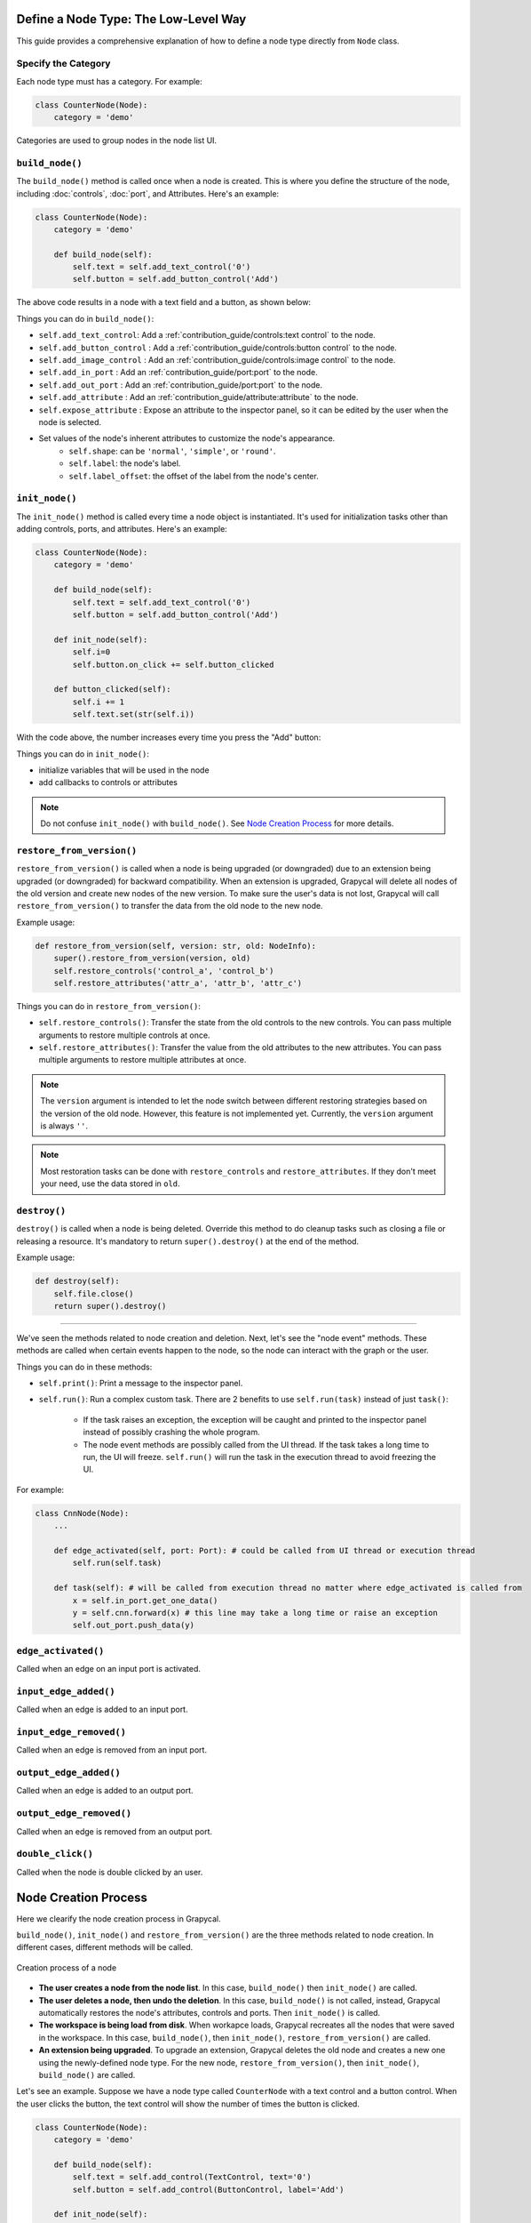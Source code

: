 Define a Node Type: The Low-Level Way
======================

This guide provides a comprehensive explanation of how to define a node type directly from ``Node`` class.

Specify the Category
-------------------------

Each node type must has a category. For example:

.. code-block:: python

    class CounterNode(Node):
        category = 'demo'

Categories are used to group nodes in the node list UI. 

.. _build_node:

``build_node()``
-------------------------
The ``build_node()`` method is called once when a node is created. This is where you define the structure of the node, including      :doc:`controls`,
:doc:`port`,
and Attributes.
Here's an example:

.. code-block:: python

    class CounterNode(Node):
        category = 'demo'
    
        def build_node(self):
            self.text = self.add_text_control('0')
            self.button = self.add_button_control('Add')

The above code results in a node with a text field and a button, as shown below:

.. image:: https://i.imgur.com/omyQjak.png
   :width: 300px

Things you can do in ``build_node()``:

-  ``self.add_text_control``: Add a :ref:`contribution_guide/controls:text control` to the node.
-  ``self.add_button_control`` : Add a :ref:`contribution_guide/controls:button control` to the node.
-  ``self.add_image_control`` : Add an :ref:`contribution_guide/controls:image control` to the node.
-  ``self.add_in_port`` : Add an :ref:`contribution_guide/port:port` to the node.
-  ``self.add_out_port`` : Add an :ref:`contribution_guide/port:port` to the node.
-  ``self.add_attribute`` : Add an :ref:`contribution_guide/attribute:attribute` to the node.
-  ``self.expose_attribute`` : Expose an attribute to the inspector panel, so it can be edited by the user when the node is selected.
-  Set values of the node's inherent attributes to customize the node's appearance.
    *   ``self.shape``: can be ``'normal'``, ``'simple'``, or ``'round'``.
    *   ``self.label``: the node's label.
    *   ``self.label_offset``: the offset of the label from the node's center.



``init_node()``
-------------------------

The ``init_node()`` method is called every time a node object is instantiated. It's used for initialization tasks other than adding controls, ports, and attributes. Here's an example:


.. code-block:: python

    class CounterNode(Node):
        category = 'demo'
    
        def build_node(self):
            self.text = self.add_text_control('0')
            self.button = self.add_button_control('Add')
    
        def init_node(self):
            self.i=0
            self.button.on_click += self.button_clicked
    
        def button_clicked(self):
            self.i += 1
            self.text.set(str(self.i))

With the code above, the number increases every time you press the "Add" button:

.. image:: https://i.imgur.com/RaWL7ez.png
   :width: 300px

Things you can do in ``init_node()``:

- initialize variables that will be used in the node
- add callbacks to controls or attributes

.. note::
    Do not confuse ``init_node()`` with ``build_node()``. See `Node Creation Process`_ for more details.




``restore_from_version()``
-------------------------

``restore_from_version()`` is called when a node is being upgraded (or downgraded) due to an extension being upgraded (or downgraded) for backward compatibility. When an extension is upgraded, Grapycal will delete all nodes of the old version and create new nodes of the new version. To make sure the user's data is not lost, Grapycal will call ``restore_from_version()`` to transfer the data from the old node to the new node.

Example usage:

.. code-block:: python

    def restore_from_version(self, version: str, old: NodeInfo):
        super().restore_from_version(version, old)
        self.restore_controls('control_a', 'control_b')
        self.restore_attributes('attr_a', 'attr_b', 'attr_c')

Things you can do in ``restore_from_version()``:

- ``self.restore_controls()``: Transfer the state from the old controls to the new controls. You can pass multiple arguments to restore multiple controls at once.
- ``self.restore_attributes()``: Transfer the value from the old attributes to the new attributes. You can pass multiple arguments to restore multiple attributes at once.

.. note::
    The ``version`` argument is intended to let the node switch between different restoring strategies based on the version of the old node. However, this feature is not implemented yet. Currently, the ``version`` argument is always ``''``.

.. note::
    Most restoration tasks can be done with ``restore_controls`` and ``restore_attributes``. If they don't meet your need, use the data stored in ``old``. 

``destroy()``
-------------------------

``destroy()`` is called when a node is being deleted. Override this method to do cleanup tasks such as closing a file or releasing a resource. It's mandatory to return ``super().destroy()`` at the end of the method.

Example usage:

.. code-block:: python

    def destroy(self):
        self.file.close()
        return super().destroy()

----

We've seen the methods related to node creation and deletion. Next, let's see the "node event" methods. These methods are called when certain events happen to the node, so the node can interact with the graph or the user.

Things you can do in these methods:

- ``self.print()``: Print a message to the inspector panel.
- ``self.run()``: Run a complex custom task. There are 2 benefits to use ``self.run(task)`` instead of just ``task()``:

    *  If the task raises an exception, the exception will be caught and printed to the inspector panel instead of possibly crashing the whole program.
    *  The node event methods are possibly called from the UI thread. If the task takes a long time to run, the UI will freeze. ``self.run()`` will run the task in the execution thread to avoid freezing the UI.

For example:

.. code-block:: python
    
    class CnnNode(Node):
        ...
        
        def edge_activated(self, port: Port): # could be called from UI thread or execution thread
            self.run(self.task)

        def task(self): # will be called from execution thread no matter where edge_activated is called from
            x = self.in_port.get_one_data()
            y = self.cnn.forward(x) # this line may take a long time or raise an exception
            self.out_port.push_data(y)

``edge_activated()``
------------------------
Called when an edge on an input port is activated.

``input_edge_added()``
------------------------
Called when an edge is added to an input port.

``input_edge_removed()``
------------------------
Called when an edge is removed from an input port.

``output_edge_added()``
------------------------
Called when an edge is added to an output port.

``output_edge_removed()``
------------------------
Called when an edge is removed from an output port.

``double_click()``
------------------------
Called when the node is double clicked by an user.




.. _Node Creation Process:

Node Creation Process
========================

Here we clearify the node creation process in Grapycal.

``build_node()``, ``init_node()`` and ``restore_from_version()`` are the three methods related to node creation. In different cases, different methods will be called.

.. figure:: https://i.imgur.com/edbXiKB.png
   :alt: Creation process of a node
   :align: center


   Creation process of a node

-   **The user creates a node from the node list**. In this case, ``build_node()`` then ``init_node()`` are called.

-   **The user deletes a node, then undo the deletion**. In this case, ``build_node()`` is not called, instead, Grapycal automatically restores the node's attributes,
    controls and ports. Then ``init_node()`` is called.

-   **The workspace is being load from disk**. When workapce loads, Grapycal recreates all the nodes that were saved in the workspace. In this case, ``build_node()``, then ``init_node()``, ``restore_from_version()`` are called.

-   **An extension being upgraded**. To upgrade an extension, Grapycal deletes the old node and creates a new one using the newly-defined node type.
    For the new node, ``restore_from_version()``, then ``init_node()``, ``build_node()`` are called.

Let's see an example. Suppose we have a node type called ``CounterNode`` with a text control and a button control.
When the user clicks the button, the text control will show the number of times the button is clicked.

.. code-block:: python

    class CounterNode(Node):
        category = 'demo'
    
        def build_node(self):
            self.text = self.add_control(TextControl, text='0')
            self.button = self.add_control(ButtonControl, label='Add')
    
        def init_node(self):
            self.i=0
            self.button.on_click += self.button_clicked
    
        def button_clicked(self):
            self.i += 1
            self.text.set(str(self.i))


Try pressing the button 3 times then delete the node and undo the deletion. The
controls are restored but ``i`` is not. So while the text control still shows ``3``, it will start from ``0``
again when you press the button.

To fix this, we need to save the count in an attribute. Attributes are saved and restored automatically.

.. code-block:: python

    class CounterNode(Node):
        category = 'demo'
    
        def build_node(self):
            self.text = self.add_control(TextControl, text='0')
            self.button = self.add_control(ButtonControl, label='Add')
            self.i = self.add_attribute('count', IntTopic, 0)
    
        def init_node(self):
            self.button.on_click += self.button_clicked
    
        def button_clicked(self):
            self.i.set(self.i.get() + 1)
            self.text.set(str(self.i.get()))

Now the count continues correctly after undoing the deletion.